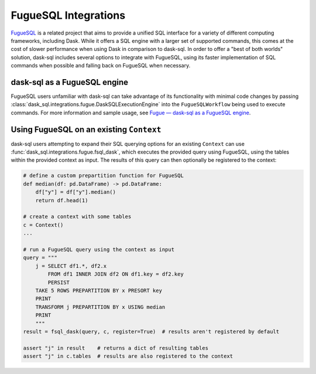 FugueSQL Integrations
=====================

`FugueSQL <https://fugue-tutorials.readthedocs.io/tutorials/fugue_sql/index.html>`_ is a related project that aims to provide a unified SQL interface for a variety of different computing frameworks, including Dask.
While it offers a SQL engine with a larger set of supported commands, this comes at the cost of slower performance when using Dask in comparison to dask-sql.
In order to offer a "best of both worlds" solution, dask-sql includes several options to integrate with FugueSQL, using its faster implementation of SQL commands when possible and falling back on FugueSQL when necessary.

dask-sql as a FugueSQL engine
-----------------------------

FugueSQL users unfamiliar with dask-sql can take advantage of its functionality with minimal code changes by passing :class:`dask_sql.integrations.fugue.DaskSQLExecutionEngine` into the ``FugueSQLWorkflow`` being used to execute commands.
For more information and sample usage, see `Fugue — dask-sql as a FugueSQL engine <https://fugue-tutorials.readthedocs.io/tutorials/integrations/dasksql.html>`_.

Using FugueSQL on an existing ``Context``
-----------------------------------------

dask-sql users attempting to expand their SQL querying options for an existing ``Context`` can use :func:`dask_sql.integrations.fugue.fsql_dask`, which executes the provided query using FugueSQL, using the tables within the provided context as input.
The results of this query can then optionally be registered to the context:

.. code-block:: python

    # define a custom prepartition function for FugueSQL
    def median(df: pd.DataFrame) -> pd.DataFrame:
        df["y"] = df["y"].median()
        return df.head(1)

    # create a context with some tables
    c = Context()
    ...

    # run a FugueSQL query using the context as input
    query = """
        j = SELECT df1.*, df2.x
            FROM df1 INNER JOIN df2 ON df1.key = df2.key
            PERSIST
        TAKE 5 ROWS PREPARTITION BY x PRESORT key
        PRINT
        TRANSFORM j PREPARTITION BY x USING median
        PRINT
        """
    result = fsql_dask(query, c, register=True)  # results aren't registered by default

    assert "j" in result    # returns a dict of resulting tables
    assert "j" in c.tables  # results are also registered to the context
